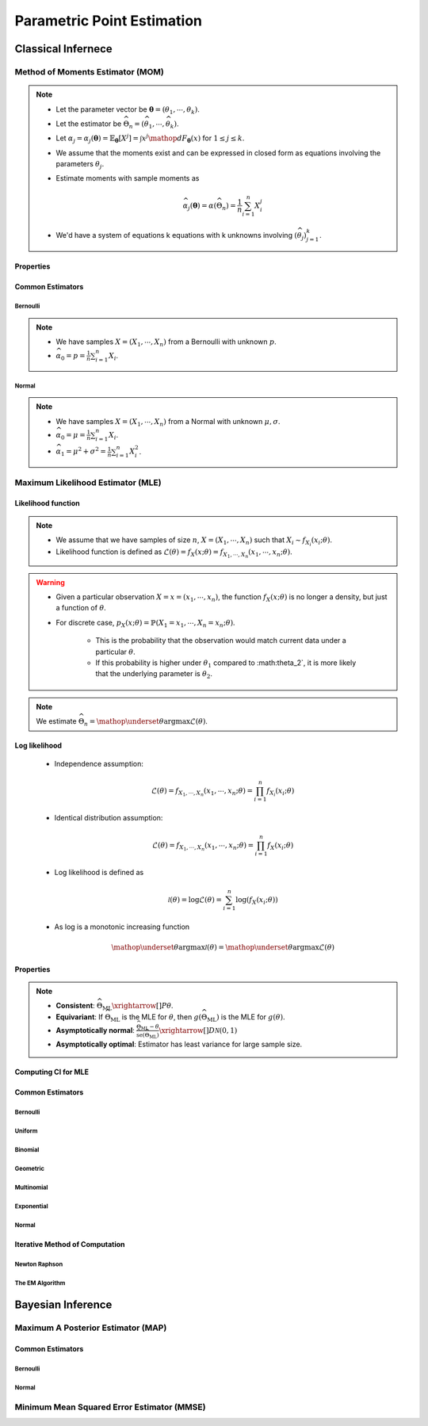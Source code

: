 ################################################################################
Parametric Point Estimation
################################################################################

********************************************************************************
Classical Infernece
********************************************************************************

Method of Moments Estimator (MOM)
================================================================================
.. note::
	* Let the parameter vector be :math:`\boldsymbol{\theta}=(\theta_1,\cdots,\theta_k)`.
	* Let the estimator be :math:`\widehat{\Theta}_n=(\widehat{\theta_1},\cdots,\widehat{\theta_k})`.
	* Let :math:`\alpha_j=\alpha_j({\boldsymbol{\theta}})=\mathbb{E}_{\boldsymbol{\theta}}[X^j]=\int x^j\mathop{dF_{\boldsymbol{\theta}}}(x)` for :math:`1\leq j\leq k`.
	* We assume that the moments exist and can be expressed in closed form as equations involving the parameters :math:`\theta_j`.
	* Estimate moments with sample moments as

		.. math:: \widehat{\alpha_j}({\boldsymbol{\theta}})=\alpha(\widehat{\Theta}_n)=\frac{1}{n}\sum_{i=1}^n X_i^j
	* We'd have a system of equations k equations with k unknowns involving :math:`(\widehat{\theta}_j)_{j=1}^k`.

Properties
--------------------------------------------------------------------------------
.. seealso::
	* **Consistent**: :math:`\widehat{\Theta}_n\xrightarrow[]{P}\boldsymbol{\theta}`
	* **Asymptotically normal**:

		* TODO write expression

Common Estimators
--------------------------------------------------------------------------------

Bernoulli
^^^^^^^^^^^^^^^^^^^^^^^^^^^^^^^^^^^^^^^^^^^^^^^^^^^^^^^^^^^^^^^^^^^^^^^^^^^^^^^^
.. note::
	* We have samples :math:`X=(X_1,\cdots,X_n)` from a Bernoulli with unknown :math:`p`.
	* :math:`\widehat{\alpha_0}=p=\frac{1}{n}\sum_{i=1}^n X_i`.

Normal
^^^^^^^^^^^^^^^^^^^^^^^^^^^^^^^^^^^^^^^^^^^^^^^^^^^^^^^^^^^^^^^^^^^^^^^^^^^^^^^^
.. note::
	* We have samples :math:`X=(X_1,\cdots,X_n)` from a Normal with unknown :math:`\mu,\sigma`.
	* :math:`\widehat{\alpha_0}=\mu=\frac{1}{n}\sum_{i=1}^n X_i`.
	* :math:`\widehat{\alpha_1}=\mu^2+\sigma^2=\frac{1}{n}\sum_{i=1}^n X^2_i`.

Maximum Likelihood Estimator (MLE)
================================================================================

Likelihood function
--------------------------------------------------------------------------------
.. note::
	* We assume that we have samples of size :math:`n`, :math:`X=(X_1,\cdots,X_n)` such that :math:`X_i\sim f_{X_i}(x_i; \theta)`.
	* Likelihood function is defined as :math:`\mathcal{L}(\theta)=f_X(x; \theta)=f_{X_1,\cdots,X_n}(x_1,\cdots,x_n;\theta)`.
	
.. warning::
	* Given a particular observation :math:`X=x=(x_1,\cdots,x_n)`, the function :math:`f_X(x; \theta)` is no longer a density, but just a function of :math:`\theta`.
	* For discrete case, :math:`p_X(x; \theta)=\mathbb{P}(X_1=x_1,\cdots,X_n=x_n;\theta)`.

		* This is the probability that the observation would match current data under a particular :math:`\theta`.
		* If this probability is higher under :math:`\theta_1` compared to :math:\theta_2`, it is more likely that the underlying parameter is :math:`\theta_2`.

.. note::
	We estimate :math:`\widehat{\Theta}_n=\mathop{\underset{\theta}{\mathrm{argmax}}}\mathcal{L}(\theta)`.
	
Log likelihood
--------------------------------------------------------------------------------
	* Independence assumption:

		.. math:: \mathcal{L}(\theta)=f_{X_1,\cdots,X_n}(x_1,\cdots,x_n;\theta)=\prod_{i=1}^n f_{X_i}(x_i;\theta)	

	* Identical distribution assumption: 

		.. math:: \mathcal{L}(\theta)=f_{X_1,\cdots,X_n}(x_1,\cdots,x_n;\theta)=\prod_{i=1}^n f_X(x_i;\theta)
	* Log likelihood is defined as

		.. math:: \mathcal{l}(\theta)=\log{\mathcal{L}(\theta)}=\sum_{i=1}^n \log(f_X(x_i;\theta))
	* As log is a monotonic increasing function

		.. math:: \mathop{\underset{\theta}{\mathrm{argmax}}}\mathcal{l}(\theta)=\mathop{\underset{\theta}{\mathrm{argmax}}}\mathcal{L}(\theta)

Properties
--------------------------------------------------------------------------------
.. note::
	* **Consistent**: :math:`\widehat{\Theta}_{\text{ML}}\xrightarrow[]{P}\theta`.
	* **Equivariant**: If :math:`\widehat{\Theta}_{\text{ML}}` is the MLE for :math:`\theta`, then :math:`g(\widehat{\Theta}_{\text{ML}})` is the MLE for :math:`g(\theta)`.
	* **Asymptotically normal**: :math:`\frac{\widehat{\Theta}_{\text{ML}}-\theta}{\widehat{\text{se}}(\widehat{\Theta}_{\text{ML}})}\xrightarrow[]{D}\mathcal{N}(0,1)`
	* **Asymptotically optimal**: Estimator has least variance for large sample size.

Computing CI for MLE
--------------------------------------------------------------------------------

Common Estimators
--------------------------------------------------------------------------------

Bernoulli
^^^^^^^^^^^^^^^^^^^^^^^^^^^^^^^^^^^^^^^^^^^^^^^^^^^^^^^^^^^^^^^^^^^^^^^^^^^^^^^^

Uniform
^^^^^^^^^^^^^^^^^^^^^^^^^^^^^^^^^^^^^^^^^^^^^^^^^^^^^^^^^^^^^^^^^^^^^^^^^^^^^^^^

Binomial
^^^^^^^^^^^^^^^^^^^^^^^^^^^^^^^^^^^^^^^^^^^^^^^^^^^^^^^^^^^^^^^^^^^^^^^^^^^^^^^^

Geometric
^^^^^^^^^^^^^^^^^^^^^^^^^^^^^^^^^^^^^^^^^^^^^^^^^^^^^^^^^^^^^^^^^^^^^^^^^^^^^^^^

Multinomial
^^^^^^^^^^^^^^^^^^^^^^^^^^^^^^^^^^^^^^^^^^^^^^^^^^^^^^^^^^^^^^^^^^^^^^^^^^^^^^^^

Exponential
^^^^^^^^^^^^^^^^^^^^^^^^^^^^^^^^^^^^^^^^^^^^^^^^^^^^^^^^^^^^^^^^^^^^^^^^^^^^^^^^

Normal
^^^^^^^^^^^^^^^^^^^^^^^^^^^^^^^^^^^^^^^^^^^^^^^^^^^^^^^^^^^^^^^^^^^^^^^^^^^^^^^^

Iterative Method of Computation
--------------------------------------------------------------------------------

Newton Raphson
^^^^^^^^^^^^^^^^^^^^^^^^^^^^^^^^^^^^^^^^^^^^^^^^^^^^^^^^^^^^^^^^^^^^^^^^^^^^^^^^

The EM Algorithm
^^^^^^^^^^^^^^^^^^^^^^^^^^^^^^^^^^^^^^^^^^^^^^^^^^^^^^^^^^^^^^^^^^^^^^^^^^^^^^^^

********************************************************************************
Bayesian Inference
********************************************************************************

Maximum A Posterior Estimator (MAP)
================================================================================

Common Estimators
--------------------------------------------------------------------------------

Bernoulli
^^^^^^^^^^^^^^^^^^^^^^^^^^^^^^^^^^^^^^^^^^^^^^^^^^^^^^^^^^^^^^^^^^^^^^^^^^^^^^^^

Normal
^^^^^^^^^^^^^^^^^^^^^^^^^^^^^^^^^^^^^^^^^^^^^^^^^^^^^^^^^^^^^^^^^^^^^^^^^^^^^^^^

Minimum Mean Squared Error Estimator (MMSE)
================================================================================
